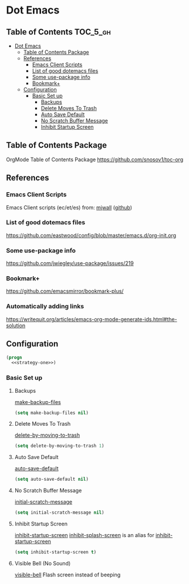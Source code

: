 * Dot Emacs
** Table of Contents                                               :TOC_5_gh:
- [[#dot-emacs][Dot Emacs]]
  - [[#table-of-contents-package][Table of Contents Package]]
  - [[#references][References]]
    - [[#emacs-client-scripts][Emacs Client Scripts]]
    - [[#list-of-good-dotemacs-files][List of good dotemacs files]]
    - [[#some-use-package-info][Some use-package info]]
    - [[#bookmark][Bookmark+]]
  - [[#configuration][Configuration]]
    - [[#basic-set-up][Basic Set up]]
      - [[#backups][Backups]]
      - [[#delete-moves-to-trash][Delete Moves To Trash]]
      - [[#auto-save-default][Auto Save Default]]
      - [[#no-scratch-buffer-message][No Scratch Buffer Message]]
      - [[#inhibit-startup-screen][Inhibit Startup Screen]]

** Table of Contents Package
   OrgMode Table of Contents Package
   https://github.com/snosov1/toc-org
** References
*** Emacs Client Scripts
    Emacs Client scripts (ec/et/es) from: [[http://mjwall.com/blog/2013/10/04/how-i-use-emacs/][mjwall]] ([[https://github.com/mjwall/dotfiles/blob/master/bin/][github]])
*** List of good dotemacs files
    https://github.com/eastwood/config/blob/master/emacs.d/org-init.org
*** Some use-package info
    https://github.com/jwiegley/use-package/issues/219
*** Bookmark+
    https://github.com/emacsmirror/bookmark-plus/
*** Automatically adding links
    https://writequit.org/articles/emacs-org-mode-generate-ids.html#the-solution
** Configuration
   #+BEGIN_SRC emacs-lisp :tangle C:/gohome/temp/dot-emacs.el :noweb yes
     (progn
       <<strategy-one>>)

   #+END_SRC
*** Basic Set up
    :PROPERTIES:
    :header-args: :noweb-ref strategy-one
    :END:

**** Backups
     :PROPERTIES:
     :CUSTOM_ID: backups
     :END:
     [[help:make-backup-files][make-backup-files]]
     #+BEGIN_SRC emacs-lisp :comments org
       (setq make-backup-files nil)
     #+END_SRC
**** Delete Moves To Trash
     [[help:delete-by-moving-to-trash][delete-by-moving-to-trash]]
     #+BEGIN_SRC emacs-lisp
       (setq delete-by-moving-to-trash 1)
     #+END_SRC
**** Auto Save Default
     [[help:auto-save-default][auto-save-default]]
     #+BEGIN_SRC emacs-lisp
       (setq auto-save-default nil)
     #+END_SRC
**** No Scratch Buffer Message
     [[help:initial-scratch-message][initial-scratch-message]]
     #+BEGIN_SRC emacs-lisp
       (setq initial-scratch-message nil)
     #+END_SRC
**** Inhibit Startup Screen
     [[help:inhibit-startup-screen][inhibit-startup-screen]]
     [[help:inhibit-splash-screen][inhibit-splash-screen]] is an alias for [[help:inhibit-startup-screen][inhibit-startup-screen]]
     #+BEGIN_SRC emacs-lisp
       (setq inhibit-startup-screen t)
     #+END_SRC
**** Visible Bell (No Sound)
     [[help:visible-bell][visible-bell]]
     Flash screen instead of beeping
     
     

